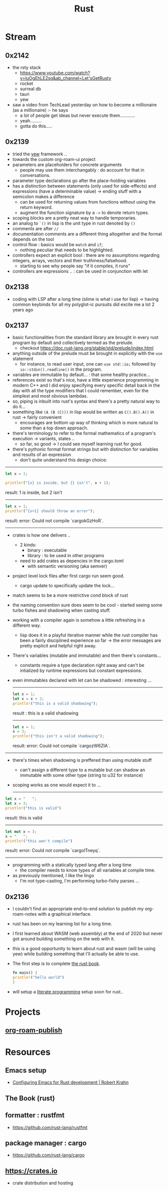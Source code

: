:PROPERTIES:
:ID:       20230812T170051.977772
:END:
#+title: Rust
#+filetags: :rust:

* Stream
** 0x2142
 - the rsty stack
   - https://www.youtube.com/watch?v=luOgEhLE2sg&ab_channel=Let'sGetRusty
   - rocket
   - surreal db
   - tauri
   - yew
 - saw a video from TechLead yesterday on how to become a millionaire (as a millionaire) :- he says
   - a lot of people get ideas but never execute them............
   - yeah.........
   - gotta do this.....

** 0x2139
 - tried the [[id:20230815T043844.199660][yew]] framework ..  
 - towards the custom org-roam-ui project
 - parameters are placeholders for concrete arguments
   - people may use them interchangably : do account for that in conversations.
 - parameter type declarations go after the place-holding variables
 - has a distinction between statements (only used for side-effects) and expressions (have a determinable value) -> ending stuff with a semicolon makes a difference
   - can be used for returning values from functions without using the return keyword.
   - augment the function signature by a ~->~ to denote return types.
 - scoping blocks are a pretty neat way to handle temporaries.
 - an analog to ~`()~ in lisp is the unit type in rust denoted by ~()~
 - comments are after ~//~
 - documentation comments are a different thing altogether and the format depends on the tool
 - control flow : basics would be ~match~ and ~if~;
   - nothing peculiar that needs to be highlighted.
 - controllers expect an explicit bool : there are no assumptions regarding integers, arrays, vectors and their truthiness/falsehood.
   - starting to see why people say "if it compiles, it runs"
 - controllers are expressions .. : can be used in conjunction with let
     
** 0x2138
 - coding with LSP after a long time (slime is what i use for lisp) -> having common keybinds for all my polyglot-ic pursuits did excite me a lot 2 years ago
** 0x2137
 - basic functionalities from the standard library are brought in every rust program by default and collectively termed as the prelude.
   - checkout https://doc.rust-lang.org/stable/std/prelude/index.html
 - anything outside of the prelude must be brought in explicitly with the ~use~ statement
   - for instance, to read user input, one can ~use std::io;~ followed by ~io::stdin().readline()~ in the program.
 - variables are immutable by default... : that some healthy practice...
 - references exist so that's nice, have a little experience programming in modern C++ and I did enjoy specifying every specific detail back in the day with all the type modifiers that I could remember, even for the simplest and most obvious lambdas.
 - so, piping is inbuilt into rust's syntax and there's a pretty natural way to do it...
 - something like ~(A (B (C)))~ in lisp would be written as ~C().B().A()~ in rust -> fairly convenient
   - encourages are bottom up way of thinking which is more natural to some than a top down approach.
 - there's terminology to refer to the formal mathematics of a program's execution -> variants, states ..
   - so far, so good -> I could see myself learning rust for good.
 - there's pythonic format format strings but with distinction for variables and results of an expression
   - don't quite understand this design choice: 

-----

     #+begin_src rust :exports both
       let x = 1;

       println!("{x} is inside, but {} isn't", x + 1);
     #+end_src

     #+RESULTS:
     result: 1 is inside, but 2 isn't

     -----

     #+begin_src rust :exports both
       let x = 1;
       println!("{x+1} should throw an error");
     #+end_src

     #+RESULTS:
     result: error: Could not compile `cargokGzHoR`.

     ------

 - crates is how one delivers ..
   - 2 kinds:
     - binary  : executable
     - library : to be used in other programs
   - need to add crates as depencies in the cargo.toml
     - with semantic versioning (aka semver)
 - project level lock files after first cargo run seem good.
   - cargo update to specifically update the lock...
 - match seems to be a more restrictive cond block of rust
 - the naming convention sure does seem to be cool - started seeing some turbo fishes and shadowing when casting stuff.
 - working with a compiler again is somehow a little refreshing in a different way.
   - lisp does it in a playful iterative manner while the rust compiler has been a fairly disciplined experience so far -> the error messages are pretty explicit and helpful right away.
 - There's variables (mutable and immutable) and then there's constants...
   - constants require a type declaration right away and can't be intialized by runtime expressions but constant expressions.
 - even immutables declared with let can be shadowed : interesting ...

   -------------
   #+begin_src rust :exports both
     let x = 1;
     let x = x + 2;
     println!("this is a valid shadowing");
   #+end_src

   #+RESULTS:
   result : this is a valid shadowing

   --------------

   #+begin_src rust :exports both
     let x = 1;
     x = 3;
     println!("this isn't a valid shadowing");
   #+end_src

   #+RESULTS:
   result: error: Could not compile `cargozW6ZIA`.
 
 --------------

 - there's times when shadowing is preffered than using mutable stuff
   - can't assign a different type to a mutable but can shadow an immutable with some other type (string to u32 for instance)
 - scoping works as one would expect it to ...

   ---------------

 #+begin_src rust :exports both
   let x = "   ";
   let x = 3;
   println!("this is valid")
 #+end_src

 #+RESULTS:
 result: this is valid
-------
 #+begin_src rust :exports both
   let mut x = 3;
   x = "   ";
   println!("this won't compile")
 #+end_src

 #+RESULTS:
 result: error: Could not compile `cargolTneyq`.

 --------------

  - programming with a statically typed lang after a long time
    - the compiler needs to know types of all variables at compile time.

  - as previously mentioned, I like the lingo
    - I'm not type-casting, I'm performing turbo-fishy parses ...
     
** 0x2136
 - I couldn't find an appropriate end-to-end solution to publish my org-roam-notes with a graphical interface.
 - rust has been on my learning list for a long time. 
 - I first learned about WASM (web assembly) at the end of 2020 but never got around building something on the web with it.
 - this is a good opportunity to learn about rust and wasm (will be using yew) while building something that I'll actually be able to use.
 - The first step is to complete [[id:20230812T171410.113610][the rust book]].
   #+begin_src rust
     fn main() {
     println!("hello world")
     }
   #+end_src
 - will setup a [[id:20230812T200515.697950][literate programming]] setup soon for rust..

* Projects
** [[id:20230815T044212.558049][org-roam-publish]]

* Resources

** Emacs setup
 - [[https://robert.kra.hn/posts/rust-emacs-setup/][Configuring Emacs for Rust development | Robert Krahn]]
** The Book (rust)
:PROPERTIES:
:ID:       20230812T171410.113610
:END:

** formatter : rustfmt
 - https://github.com/rust-lang/rustfmt

** package manager : cargo
 - https://github.com/rust-lang/cargo

** https://crates.io
 - crate distribution and hosting
